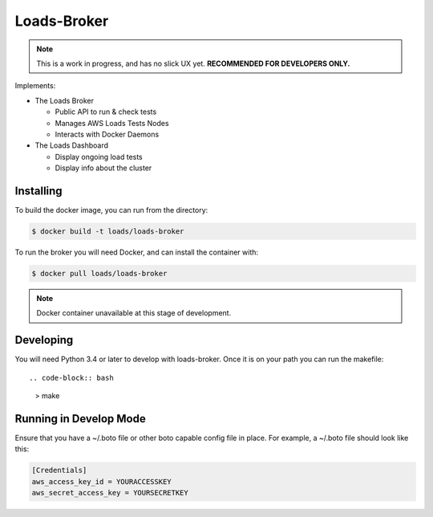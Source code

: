 ============
Loads-Broker
============

.. note::

   This is a work in progress, and has no slick UX yet. **RECOMMENDED FOR DEVELOPERS ONLY.**

Implements:

- The Loads Broker

  - Public API to run & check tests
  - Manages AWS Loads Tests Nodes
  - Interacts with Docker Daemons

- The Loads Dashboard

  - Display ongoing load tests
  - Display info about the cluster


Installing
==========

To build the docker image, you can run from the directory:

.. code-block:: bash

    $ docker build -t loads/loads-broker


To run the broker you will need Docker, and can install the container with:

.. code-block:: bash

    $ docker pull loads/loads-broker

.. note::

    Docker container unavailable at this stage of development.


Developing
==========

You will need Python 3.4 or later to develop with loads-broker. Once it is
on your path you can run the makefile::

.. code-block:: bash

    > make


Running in Develop Mode
=======================

Ensure that you have a ~/.boto file or other boto capable config file in
place. For example, a ~/.boto file should look like this:

.. code-block:: txt

    [Credentials]
    aws_access_key_id = YOURACCESSKEY
    aws_secret_access_key = YOURSECRETKEY
